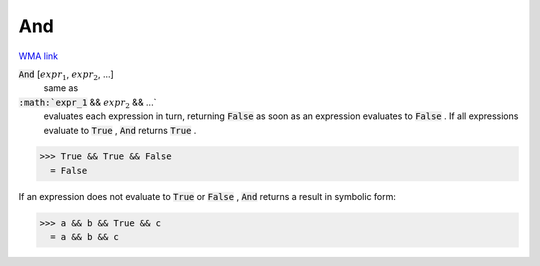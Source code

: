 And
===

`WMA link <https://reference.wolfram.com/language/ref/And.html>`_


:code:`And` [:math:`expr_1`, :math:`expr_2`, ...]
    same as

:code:`:math:`expr_1` && :math:`expr_2` && ...`
    evaluates each expression in turn, returning :code:`False`            as soon as an expression evaluates to :code:`False` . If all           expressions evaluate to :code:`True` , :code:`And`  returns :code:`True` .





>>> True && True && False
  = False

If an expression does not evaluate to :code:`True`  or :code:`False` , :code:`And`      returns a result in symbolic form:

>>> a && b && True && c
  = a && b && c
